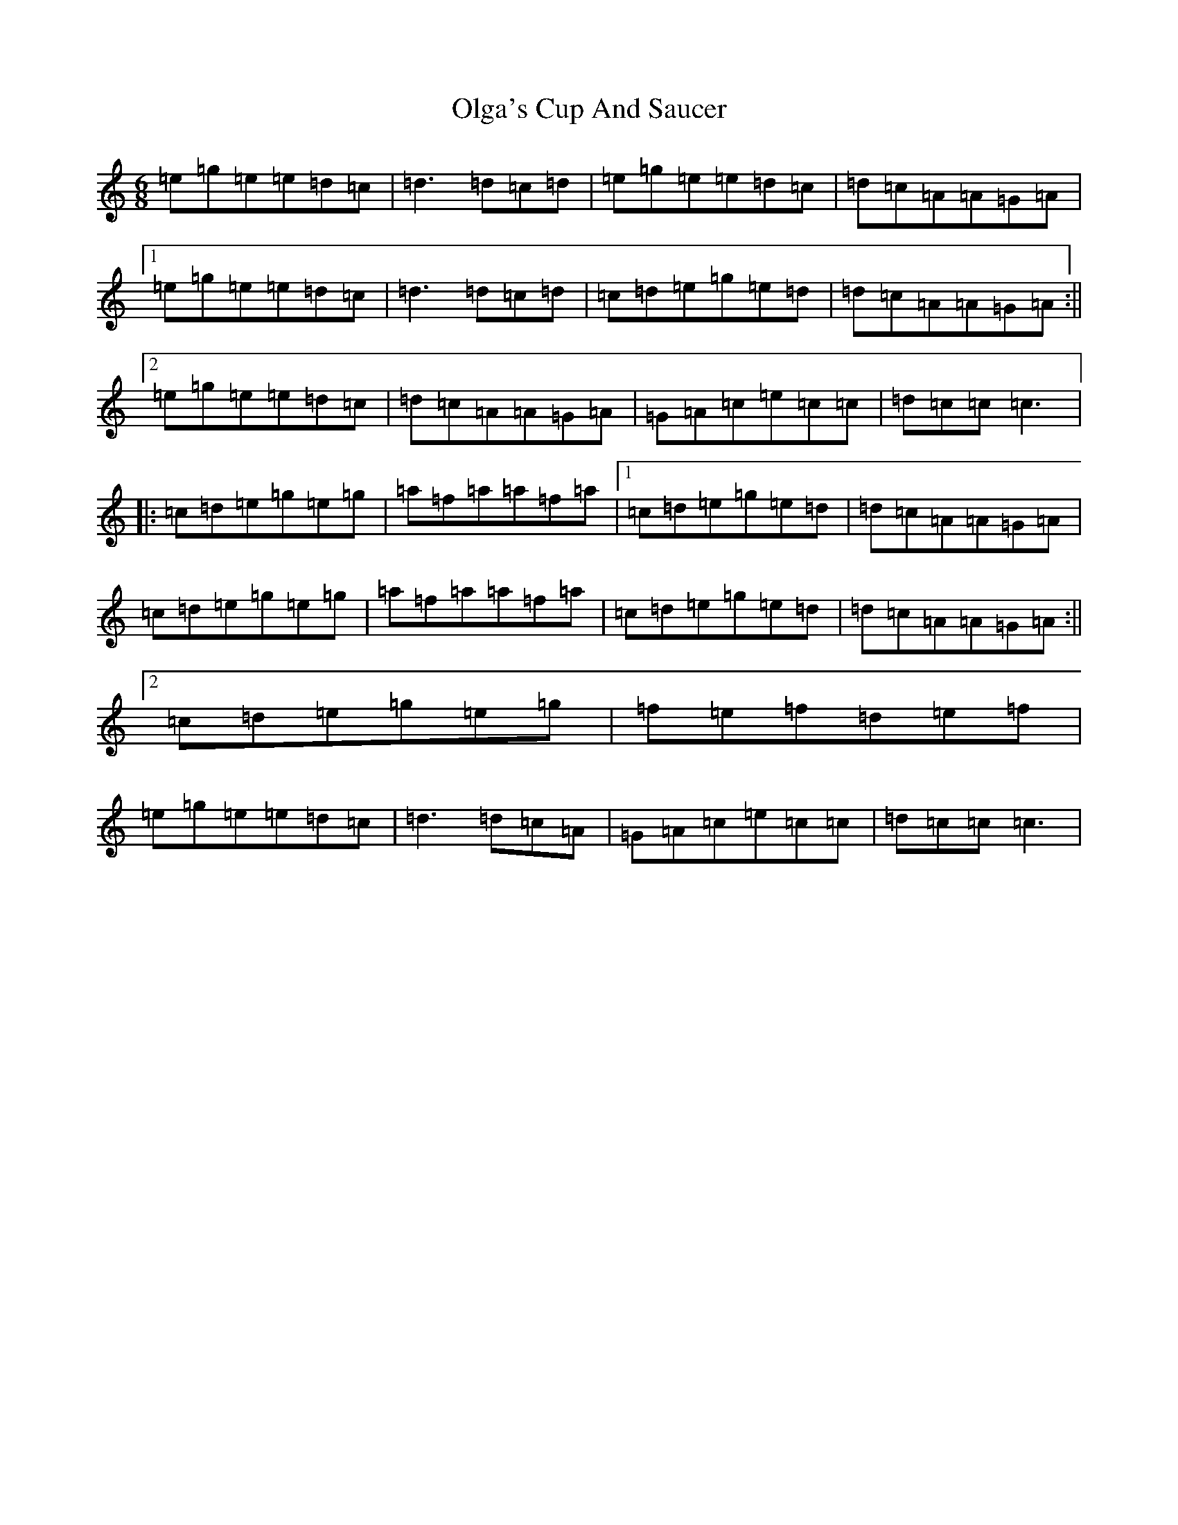 X: 16064
T: Olga's Cup And Saucer
S: https://thesession.org/tunes/6043#setting6043
R: jig
M:6/8
L:1/8
K: C Major
=e=g=e=e=d=c|=d3=d=c=d|=e=g=e=e=d=c|=d=c=A=A=G=A|1=e=g=e=e=d=c|=d3=d=c=d|=c=d=e=g=e=d|=d=c=A=A=G=A:||2=e=g=e=e=d=c|=d=c=A=A=G=A|=G=A=c=e=c=c|=d=c=c=c3|:=c=d=e=g=e=g|=a=f=a=a=f=a|1=c=d=e=g=e=d|=d=c=A=A=G=A|=c=d=e=g=e=g|=a=f=a=a=f=a|=c=d=e=g=e=d|=d=c=A=A=G=A:||2=c=d=e=g=e=g|=f=e=f=d=e=f|=e=g=e=e=d=c|=d3=d=c=A|=G=A=c=e=c=c|=d=c=c=c3|